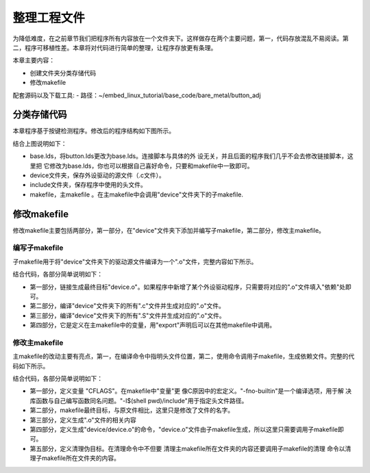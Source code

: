 .. vim: syntax=rst

整理工程文件
------------------------------



为降低难度，在之前章节我们把程序所有内容放在一个文件夹下。这样做存在两个主要问题，第一，代码存放混乱不易阅读。第二，程序可移植性差。本章将对代码进行简单的整理，让程序存放更有条理。

本章主要内容：

-  创建文件夹分类存储代码

-  修改makefile

配套源码以及下载工具:
-  路径：~/embed_linux_tutorial/base_code/bare_metal/button_adj



分类存储代码
~~~~~~~~~~~~~~~~~~~~~~~~~~~~~~~~~~~~

本章程序基于按键检测程序。修改后的程序结构如下图所示。

.. image:: media/sortin002.png
   :align: center
   :alt: 未找到图片

结合上图说明如下：

-  base.lds，将button.lds更改为base.lds。连接脚本与具体的外
   设无关，并且后面的程序我们几乎不会去修改链接脚本，这里把
   它修改为base.lds，你也可以根据自己喜好命令，只要和makefile中一致即可。

-  device文件夹，保存外设驱动的源文件（.c文件）。

-  include文件夹，保存程序中使用的头文件。

-  makefile，主makefile 。在主makefile中会调用"device"文件夹下的子makefile.

修改makefile
~~~~~~~~~~~~~~~~~~~~~~~~~~~~~~~~~~~~~~~~~~~~~~~~~~

修改makefile主要包括两部分，第一部分，在"device"文件夹下添加并编写子makefile，第二部分，修改主makefile。

编写子makefile
^^^^^^^^^^^^^^^^^^^^^^^^^^^^^^^^^^^^^^^^^^^^^^^^^^^^^^^^^^^^^^^^^^

子makefile用于将"device"文件夹下的驱动源文件编译为一个".o"文件，完整内容如下所示。


.. code-block:: c
   :caption: device文件夹下的子makefile
   :linenos:  

    /***************第一部分************/
    all : button.o  led.o （1）
      arm-none-eabi-ld -r $^  -o device.o

    /***************第二部分************/
    %.o : %.c
      arm-none-eabi-gcc ${CFLAGS} -c $^

    /***************第三部分************/
    %.o : %.S
      arm-none-eabi-gcc ${CFLAGS} -c $^

    .PHONY: clean
    clean:
      -rm -f *.o *.bak  

    /***************第四部分************/
    #定义变量,用于保存编译选项和头文件保存路径
    header_file := -fno-builtin -I$(shell pwd)/include
    export header_file


结合代码，各部分简单说明如下：

-  第一部分，链接生成最终目标"device.o"。如果程序中新增了某个外设驱动程序，只需要将对应的".o"文件填入"依赖"处即可。

-  第二部分，编译"device"文件夹下的所有".c"文件并生成对应的".o"文件。

-  第三部分，编译"device"文件夹下的所有".S"文件并生成对应的".o"文件。

-  第四部分，它是定义在主makefile中的变量，用"export"声明后可以在其他makefile中调用。

修改主makefile
^^^^^^^^^^^^^^^^^^^^^^^^^^^^^^^^^^^^^^^^^^^^^^^^^^^^^^^^^^^^^^^^^^

主makefile的改动主要有亮点，第一，在编译命令中指明头文件位置，第二，使用命令调用子makefile，生成依赖文件。完整的代码如下所示。

.. code-block:: c
   :caption: 主makefile文件
   :linenos:  

    /*******************第一部分*********************/
    #定义变量，用于保存编译选项和头文件保存路径
    header_file := -fno-builtin -I$(shell pwd)/include
    export header_file

    /*******************第二部分*********************/
    all : start.o main.o device/device.o 
      arm-none-eabi-ld -Tbase.lds $^ -o base.elf 
      arm-none-eabi-objcopy -O binary -S -g base.elf base.bin

    /*******************第三部分*********************/
    %.o : %.S
      arm-none-eabi-gcc -g -c $^ 
    %.o : %.c
      arm-none-eabi-gcc $( header_file) -c $^   

    /*******************第四部分*********************/
    #调用其他文件的makefile
    device/device.o :
      make -C device all


    /*******************第五部分*********************/
    #定义清理伪目标
    .PHONY: clean
    clean:
      make -C device clean
      -rm -f *.o *.elf *.bin  



结合代码，各部分简单说明如下：

-  第一部分，定义变量 "CFLAGS"。在makefile中"变量"更
   像C原因中的宏定义。"-fno-builtin"是一个编译选项，用于解
   决库函数与自己编写函数同名问题。"-I$(shell pwd)/include"用于指定头文件路径。

-  第二部分，makefile最终目标，与原文件相比，这里只是修改了文件的名字。

-  第三部分，定义生成".o"文件的相关内容

-  第四部分，定义生成"device/device.o"的命令，"device.o"文件由子makefile生成，所以这里只需要调用子makefile即可。

-  第五部分，定义清理伪目标。在清理命令中不但要
   清理主makefile所在文件夹的内容还要调用子makefile的清理
   命令以清理子makefile所在文件夹的内容。

.. |sortin002| image:: media/sortin002.png
   :width: 4.13913in
   :height: 2.28883in
